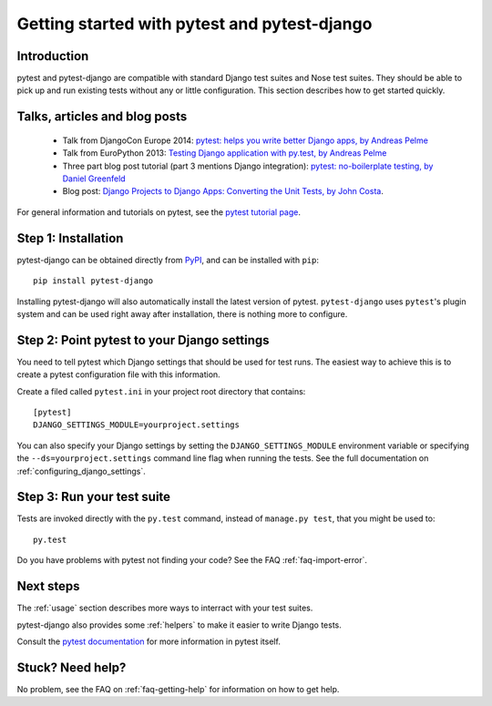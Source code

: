 Getting started with pytest and pytest-django
=============================================

Introduction
------------

pytest and pytest-django are compatible with standard Django test suites and
Nose test suites. They should be able to pick up and run existing tests without
any or little configuration. This section describes how to get started quickly.

Talks, articles and blog posts
------------------------------

 * Talk from DjangoCon Europe 2014: `pytest: helps you write better Django apps, by Andreas Pelme <https://www.youtube.com/watch?v=aaArYVh6XSM>`_

 * Talk from EuroPython 2013: `Testing Django application with py.test, by Andreas Pelme <http://www.youtube.com/watch?v=aUf8Fkb7TaY>`_

 * Three part blog post tutorial (part 3 mentions Django integration): `pytest: no-boilerplate testing, by Daniel Greenfeld <http://pydanny.com/pytest-no-boilerplate-testing.html>`_

 * Blog post: `Django Projects to Django Apps: Converting the Unit Tests, by
   John Costa
   <http://www.johnmcostaiii.net/2013/django-projects-to-django-apps-converting-the-unit-tests/>`_.

For general information and tutorials on pytest, see the `pytest tutorial page <http://pytest.org/latest/getting-started.html>`_.


Step 1: Installation
--------------------

pytest-django can be obtained directly from `PyPI
<http://pypi.python.org/pypi/pytest-django>`_, and can be installed with
``pip``::

    pip install pytest-django

Installing pytest-django will also automatically install the latest version of
pytest. ``pytest-django`` uses ``pytest``'s plugin system and can be used right away
after installation, there is nothing more to configure.

Step 2: Point pytest to your Django settings
--------------------------------------------

You need to tell pytest which Django settings that should be used for test
runs. The easiest way to achieve this is to create a pytest configuration file with this information.

Create a filed called ``pytest.ini`` in your project root directory that contains::

    [pytest]
    DJANGO_SETTINGS_MODULE=yourproject.settings

You can also specify your Django settings by setting the
``DJANGO_SETTINGS_MODULE`` environment variable or specifying the
``--ds=yourproject.settings`` command line flag when running the tests. See the
full documentation on :ref:`configuring_django_settings`.

Step 3: Run your test suite
---------------------------

Tests are invoked directly with the ``py.test`` command, instead of ``manage.py
test``, that you might be used to::

    py.test

Do you have problems with pytest not finding your code? See the FAQ
:ref:`faq-import-error`.

Next steps
----------

The :ref:`usage` section describes more ways to interract with your test suites.

pytest-django also provides some :ref:`helpers` to make it easier to write
Django tests.

Consult the `pytest documentation <http://pytest.org/>`_ for more information
in pytest itself.

Stuck? Need help?
-----------------

No problem, see the FAQ on :ref:`faq-getting-help` for information on how to
get help.
